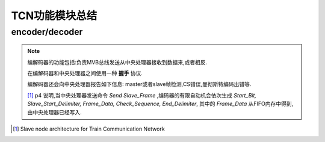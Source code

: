 ===============
TCN功能模块总结
===============

.. index::
    encoder, decoder

encoder/decoder
==================
.. note::

    编解码器的功能包括:负责MVB总线发送从中央处理器接收到数据来,或者相反.

    在编解码器和中央处理器之间使用一种 **握手** 协议.

    编解码器还会向中央处理器报告如下信息: master或者slave帧检测,CS错误,曼彻斯特编码出错等.

    [1]_ p4 说明,当中央处理器发送命令 *Send Slave_Frame* ,编码器的有限自动机会依次生成 *Start_Bit, Slave_Start_Delimiter, Frame_Data, Check_Sequence, End_Delimiter*, 其中的 *Frame_Data* 从FIFO内存中得到,由中央处理器已经写入.

.. image:: ../image/codec.jpg
    :height: 600
    :width: 800
    :align: center
    :alt:   codec
    

.. [1] Slave node architecture for Train Communication Network

